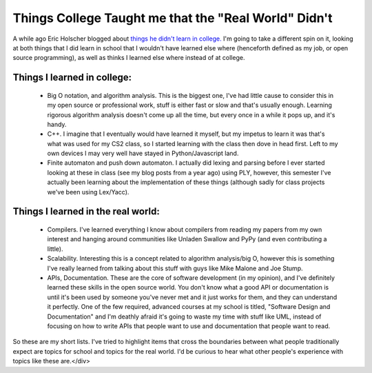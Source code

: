 
Things College Taught me that the "Real World" Didn't
=====================================================


A while ago Eric Holscher blogged about `things he didn't learn in college. <http://ericholscher.com/blog/2009/nov/10/what-they-didnt-teach-me-college/>`_  I'm going to take a different spin on it, looking at both things that I did learn in school that I wouldn't have learned else where (henceforth defined as my job, or open source programming), as well as thinks I learned else where instead of at college.

Things I learned in college:
----------------------------

 * Big O notation, and algorithm analysis.  This is the biggest one, I've had little cause to consider this in my open source or professional work, stuff is either fast or slow and that's usually enough.  Learning rigorous algorithm analysis doesn't come up all the time, but every once in a while it pops up, and it's handy.
 * C++.  I imagine that I eventually would have learned it myself, but my impetus to learn it was that's what was used for my CS2 class, so I started learning with the class then dove in head first.  Left to my own devices I may very well have stayed in Python/Javascript land.
 * Finite automaton and push down automaton.  I actually did lexing and parsing before I ever started looking at these in class (see my blog posts from a year ago) using PLY, however, this semester I've actually been learning about the implementation of these things (although sadly for class projects we've been using Lex/Yacc).

Things I learned in the real world:
-----------------------------------

 * Compilers.  I've learned everything I know about compilers from reading my papers from my own interest and hanging around communities like Unladen Swallow and PyPy (and even contributing a little).
 * Scalability.  Interesting this is a concept related to algorithm analysis/big O, however this is something I've really learned from talking about this stuff with guys like Mike Malone and Joe Stump.
 * APIs, Documentation.  These are the core of software development (in my opinion), and I've definitely learned these skills in the open source world.  You don't know what a good API or documentation is until it's been used by someone you've never met and it just works for them, and they can understand it perfectly.  One of the few required, advanced courses at my school is titled, "Software Design and Documentation" and I'm deathly afraid it's going to waste my time with stuff like UML, instead of focusing on how to write APIs that people want to use and documentation that people want to read.

So these are my short lists.  I've tried to highlight items that cross the boundaries between what people traditionally expect are topics for school and topics for the real world.  I'd be curious to hear what other people's experience with topics like these are.</div>
